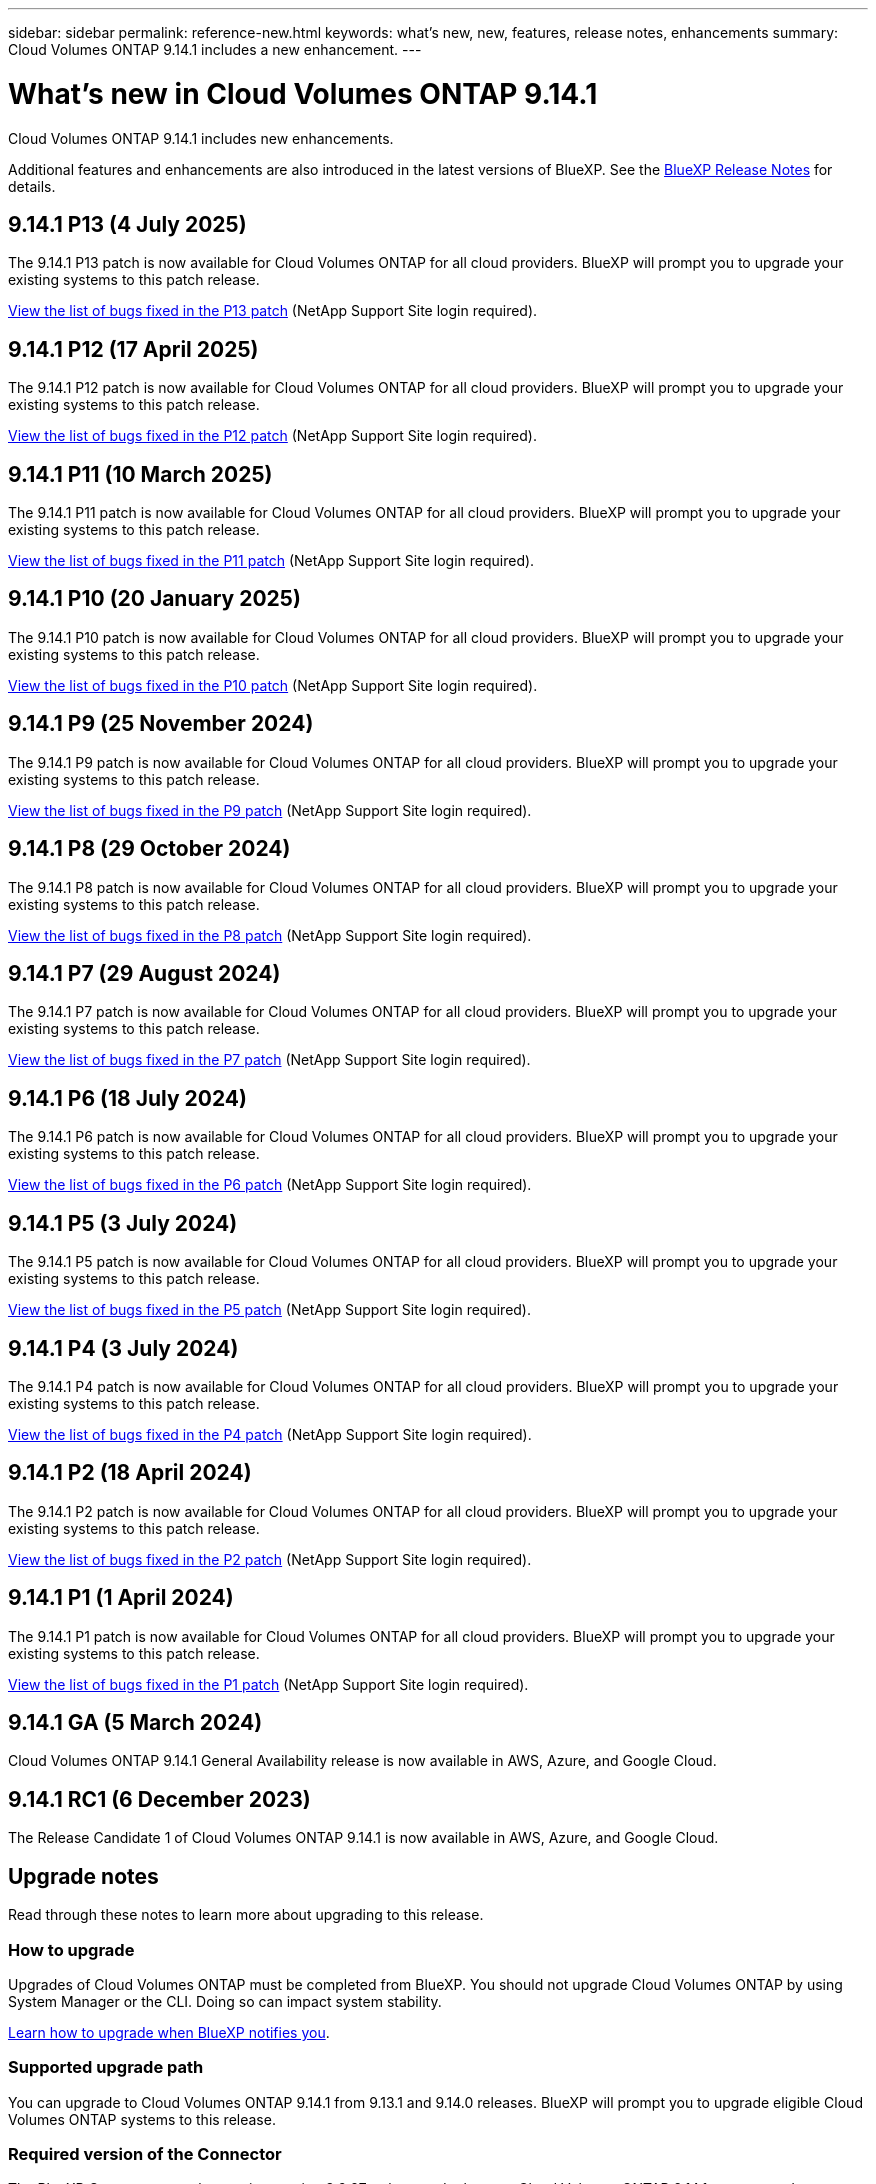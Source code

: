 ---
sidebar: sidebar
permalink: reference-new.html
keywords: what's new, new, features, release notes, enhancements
summary: Cloud Volumes ONTAP 9.14.1 includes a new enhancement.
---

= What's new in Cloud Volumes ONTAP 9.14.1
:hardbreaks:
:nofooter:
:icons: font
:linkattrs:
:imagesdir: ./media/

[.lead]
Cloud Volumes ONTAP 9.14.1 includes new enhancements.

Additional features and enhancements are also introduced in the latest versions of BlueXP. See the https://docs.netapp.com/us-en/bluexp-cloud-volumes-ontap/whats-new.html[BlueXP Release Notes^] for details.

== 9.14.1 P13 (4 July 2025)
The 9.14.1 P13 patch is now available for Cloud Volumes ONTAP for all cloud providers. BlueXP will prompt you to upgrade your existing systems to this patch release.

https://mysupport.netapp.com/site/products/all/details/cloud-volumes-ontap/downloads-tab/download/62632/9.14.1P13[View the list of bugs fixed in the P13 patch^] (NetApp Support Site login required).

== 9.14.1 P12 (17 April 2025)
The 9.14.1 P12 patch is now available for Cloud Volumes ONTAP for all cloud providers. BlueXP will prompt you to upgrade your existing systems to this patch release.

https://mysupport.netapp.com/site/products/all/details/cloud-volumes-ontap/downloads-tab/download/62632/9.14.1P12[View the list of bugs fixed in the P12 patch^] (NetApp Support Site login required).

== 9.14.1 P11 (10 March 2025)
The 9.14.1 P11 patch is now available for Cloud Volumes ONTAP for all cloud providers. BlueXP will prompt you to upgrade your existing systems to this patch release.

https://mysupport.netapp.com/site/products/all/details/cloud-volumes-ontap/downloads-tab/download/62632/9.14.1P11[View the list of bugs fixed in the P11 patch^] (NetApp Support Site login required).

== 9.14.1 P10 (20 January 2025)
The 9.14.1 P10 patch is now available for Cloud Volumes ONTAP for all cloud providers. BlueXP will prompt you to upgrade your existing systems to this patch release.

https://mysupport.netapp.com/site/products/all/details/cloud-volumes-ontap/downloads-tab/download/62632/9.14.1P10[View the list of bugs fixed in the P10 patch^] (NetApp Support Site login required).

== 9.14.1 P9 (25 November 2024)
The 9.14.1 P9 patch is now available for Cloud Volumes ONTAP for all cloud providers. BlueXP will prompt you to upgrade your existing systems to this patch release.

https://mysupport.netapp.com/site/products/all/details/cloud-volumes-ontap/downloads-tab/download/62632/9.14.1P9[View the list of bugs fixed in the P9 patch^] (NetApp Support Site login required).

== 9.14.1 P8 (29 October 2024)
The 9.14.1 P8 patch is now available for Cloud Volumes ONTAP for all cloud providers. BlueXP will prompt you to upgrade your existing systems to this patch release.

https://mysupport.netapp.com/site/products/all/details/cloud-volumes-ontap/downloads-tab/download/62632/9.14.1P8[View the list of bugs fixed in the P8 patch^] (NetApp Support Site login required).

== 9.14.1 P7 (29 August 2024)
The 9.14.1 P7 patch is now available for Cloud Volumes ONTAP for all cloud providers. BlueXP will prompt you to upgrade your existing systems to this patch release.

https://mysupport.netapp.com/site/products/all/details/cloud-volumes-ontap/downloads-tab/download/62632/9.14.1P7[View the list of bugs fixed in the P7 patch^] (NetApp Support Site login required).

== 9.14.1 P6 (18 July 2024)
The 9.14.1 P6 patch is now available for Cloud Volumes ONTAP for all cloud providers. BlueXP will prompt you to upgrade your existing systems to this patch release.

https://mysupport.netapp.com/site/products/all/details/cloud-volumes-ontap/downloads-tab/download/62632/9.14.1P6[View the list of bugs fixed in the P6 patch^] (NetApp Support Site login required).

== 9.14.1 P5 (3 July 2024)
The 9.14.1 P5 patch is now available for Cloud Volumes ONTAP for all cloud providers. BlueXP will prompt you to upgrade your existing systems to this patch release.

https://mysupport.netapp.com/site/products/all/details/cloud-volumes-ontap/downloads-tab/download/62632/9.14.1P5[View the list of bugs fixed in the P5 patch^] (NetApp Support Site login required).

== 9.14.1 P4 (3 July 2024)
The 9.14.1 P4 patch is now available for Cloud Volumes ONTAP for all cloud providers. BlueXP will prompt you to upgrade your existing systems to this patch release.

https://mysupport.netapp.com/site/products/all/details/cloud-volumes-ontap/downloads-tab/download/62632/9.14.1P4[View the list of bugs fixed in the P4 patch^] (NetApp Support Site login required).

== 9.14.1 P2 (18 April 2024)
The 9.14.1 P2 patch is now available for Cloud Volumes ONTAP for all cloud providers. BlueXP will prompt you to upgrade your existing systems to this patch release.

https://mysupport.netapp.com/site/products/all/details/cloud-volumes-ontap/downloads-tab/download/62632/9.14.1P2[View the list of bugs fixed in the P2 patch^] (NetApp Support Site login required).

== 9.14.1 P1 (1 April 2024)
The 9.14.1 P1 patch is now available for Cloud Volumes ONTAP for all cloud providers. BlueXP will prompt you to upgrade your existing systems to this patch release.

https://mysupport.netapp.com/site/products/all/details/cloud-volumes-ontap/downloads-tab/download/62632/9.14.1P1[View the list of bugs fixed in the P1 patch^] (NetApp Support Site login required).

== 9.14.1 GA (5 March 2024)
Cloud Volumes ONTAP 9.14.1 General Availability release is now available in AWS, Azure, and Google Cloud. 

== 9.14.1 RC1 (6 December 2023)
The Release Candidate 1 of Cloud Volumes ONTAP 9.14.1 is now available in AWS, Azure, and Google Cloud. 

== Upgrade notes

Read through these notes to learn more about upgrading to this release.

=== How to upgrade

Upgrades of Cloud Volumes ONTAP must be completed from BlueXP. You should not upgrade Cloud Volumes ONTAP by using System Manager or the CLI. Doing so can impact system stability.

link:http://docs.netapp.com/us-en/bluexp-cloud-volumes-ontap/task-updating-ontap-cloud.html[Learn how to upgrade when BlueXP notifies you^].

=== Supported upgrade path

You can upgrade to Cloud Volumes ONTAP 9.14.1 from 9.13.1 and 9.14.0 releases. BlueXP will prompt you to upgrade eligible Cloud Volumes ONTAP systems to this release.

=== Required version of the Connector

The BlueXP Connector must be running version 3.9.27 or later to deploy new Cloud Volumes ONTAP 9.14.1 systems and to upgrade existing systems to 9.14.1.

TIP: Automatic upgrades of the Connector are enabled by default so you should be running the latest version.

=== Downtime

* The upgrade of a single node system takes the system offline for up to 25 minutes, during which I/O is interrupted.

* Upgrading an HA pair is nondisruptive and I/O is uninterrupted. During this nondisruptive upgrade process, each node is upgraded in tandem to continue serving I/O to clients.

=== c4, m4, and r4 instances no longer supported

In AWS, the c4, m4, and r4 EC2 instance types are no longer supported with Cloud Volumes ONTAP. If you have an existing system that's running on a c4, m4, or r4 instance type, you must change to an instance type in the c5, m5, or r5 instance family. You can't upgrade to this release until you change the instance type.
 
link:https://docs.netapp.com/us-en/bluexp-cloud-volumes-ontap/task-change-ec2-instance.html[Learn how to change the EC2 instance type for Cloud Volumes ONTAP^].

Refer to link:https://mysupport.netapp.com/info/communications/ECMLP2880231.html[NetApp Support^] to learn more about the end of availability and support for these instance types. 

